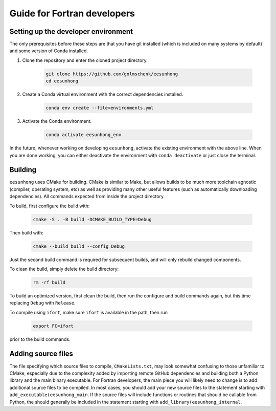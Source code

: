 Guide for Fortran developers
============================

Setting up the developer environment
------------------------------------

The only prerequisites before these steps are that you have git installed (which is included on many systems by default) and some version of Conda installed.

#. Clone the repository and enter the cloned project directory.

    .. code:: sh

        git clone https://github.com/golmschenk/eesunhong
        cd eesunhong

#. Create a Conda virtual environment with the correct dependencies installed.

    .. code:: sh

        conda env create --file=environments.yml

#. Activate the Conda environment.

    .. code:: sh

        conda activate eesunhong_env

In the future, whenever working on developing ``eesunhong``, activate the existing environment with the above line. When you are done working, you can either deactivate the environment with ``conda deactivate`` or just close the terminal.

Building
--------

``eesunhong`` uses CMake for building. CMake is similar to Make, but allows builds to be much more toolchain agnostic (compiler, operating system, etc) as well as providing many other useful features (such as automatically downloading dependencies). All commands expected from inside the project directory.

To build, first configure the build with:

    .. code:: sh

        cmake -S . -B build -DCMAKE_BUILD_TYPE=Debug

Then build with:

    .. code:: sh

        cmake --build build --config Debug

Just the second build command is required for subsequent builds, and will only rebuild changed components.

To clean the build, simply delete the build directory:

    .. code:: sh

        rm -rf build

To build an optimized version, first clean the build, then run the configure and build commands again, but this time replacing ``Debug`` with ``Release``.

To compile using ``ifort``, make sure ``ifort`` is available in the path, then run

    .. code:: sh

        export FC=ifort

prior to the build commands.

Adding source files
-------------------

The file specifying which source files to compile, ``CMakeLists.txt``, may look somewhat confusing to those unfamiliar to CMake, especially due to the complexity added by importing remote GitHub dependencies and building both a Python library and the main binary executable. For Fortran developers, the main piece you will likely need to change is to add additional source files to be compiled. In most cases, you should add your new source files to the statement starting with ``add_executable(eesunhong_main``. If the source files will include functions or routines that should be callable from Python, the should generally be included in the statement starting with ``add_library(eesunhong_internal``.
